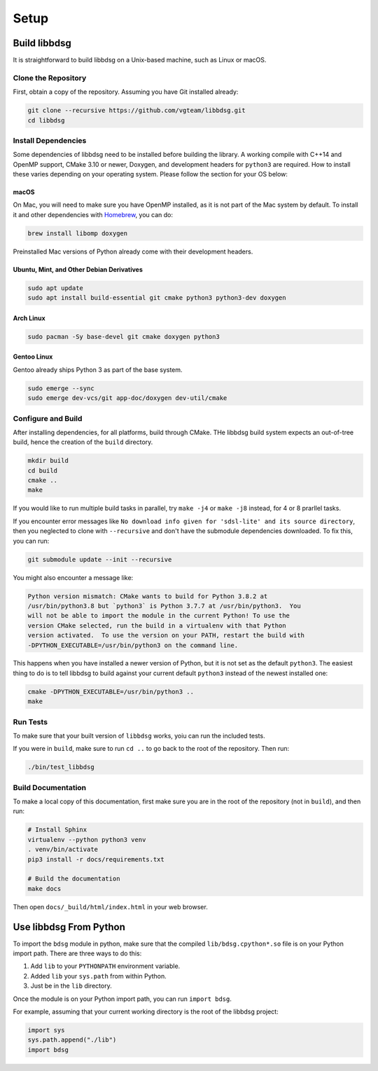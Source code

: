 Setup
********

=============
Build libbdsg
=============

It is straightforward to build libbdsg on a Unix-based machine, such as Linux or macOS.

--------------------
Clone the Repository
--------------------

First, obtain a copy of the repository. Assuming you have Git installed already:

.. code-block:: bash 

   git clone --recursive https://github.com/vgteam/libbdsg.git
   cd libbdsg
   
--------------------
Install Dependencies
--------------------

Some dependencies of libbdsg need to be installed before building the library. A working compile with C++14 and OpenMP support, CMake 3.10 or newer, Doxygen, and development headers for ``python3`` are required. How to install these varies depending on your operating system. Please follow the section for your OS below:

~~~~~
macOS
~~~~~
   
On Mac, you will need to make sure you have OpenMP installed, as it is not part of the Mac system by default. To install it and other dependencies with `Homebrew <https://brew.sh/>`_, you can do:

.. code-block:: bash

   brew install libomp doxygen
   
Preinstalled Mac versions of Python already come with their development headers.
   
~~~~~~~~~~~~~~~~~~~~~~~~~~~~~~~~~~~~~~~~~~
Ubuntu, Mint, and Other Debian Derivatives
~~~~~~~~~~~~~~~~~~~~~~~~~~~~~~~~~~~~~~~~~~
   
.. code-block:: bash

   sudo apt update
   sudo apt install build-essential git cmake python3 python3-dev doxygen
   
~~~~~~~~~~
Arch Linux
~~~~~~~~~~
   
.. code-block:: bash

   sudo pacman -Sy base-devel git cmake doxygen python3
   
~~~~~~~~~~~~
Gentoo Linux
~~~~~~~~~~~~

Gentoo already ships Python 3 as part of the base system. 
   
.. code-block:: bash

   sudo emerge --sync
   sudo emerge dev-vcs/git app-doc/doxygen dev-util/cmake

-------------------
Configure and Build
-------------------

After installing dependencies, for all platforms, build through CMake. THe libbdsg build system expects an out-of-tree build, hence the creation of the ``build`` directory.

.. code-block:: bash

   mkdir build
   cd build
   cmake ..
   make
   
If you would like to run multiple build tasks in parallel, try ``make -j4`` or ``make -j8`` instead, for 4 or 8 prarllel tasks.
   
If you encounter error messages like ``No download info given for 'sdsl-lite' and its source directory``, then you neglected to clone with ``--recursive`` and don't have the submodule dependencies downloaded. To fix this, you can run:

.. code-block:: bash

   git submodule update --init --recursive
   
You might also encounter a message like:

.. code-block::

  Python version mismatch: CMake wants to build for Python 3.8.2 at
  /usr/bin/python3.8 but `python3` is Python 3.7.7 at /usr/bin/python3.  You
  will not be able to import the module in the current Python! To use the
  version CMake selected, run the build in a virtualenv with that Python
  version activated.  To use the version on your PATH, restart the build with
  -DPYTHON_EXECUTABLE=/usr/bin/python3 on the command line.
  
This happens when you have installed a newer version of Python, but it is not set as the default ``python3``. The easiest thing to do is to tell libbdsg to build against your current default ``python3`` instead of the newest installed one:

.. code-block:: bash

    cmake -DPYTHON_EXECUTABLE=/usr/bin/python3 ..
    make

---------
Run Tests
---------

To make sure that your built version of ``libbdsg`` works, yoiu can run the included tests.

If you were in ``build``, make sure to run ``cd ..`` to go back to the root of the repository. Then run:

.. code-block:: bash

   ./bin/test_libbdsg
   
-------------------
Build Documentation
-------------------

To make a local copy of this documentation, first make sure you are in the root of the repository (not in ``build``), and then run:

.. code-block:: bash

   # Install Sphinx
   virtualenv --python python3 venv
   . venv/bin/activate
   pip3 install -r docs/requirements.txt
   
   # Build the documentation
   make docs

Then open ``docs/_build/html/index.html`` in your web browser.

=======================
Use libbdsg From Python
=======================

To import the ``bdsg`` module in python, make sure that the compiled ``lib/bdsg.cpython*.so`` file is on your Python import path. There are three ways to do this:

1. Add ``lib`` to your ``PYTHONPATH`` environment variable.
2. Added ``lib`` your ``sys.path`` from within Python.
3. Just be in the ``lib`` directory.

Once the module is on your Python import path, you can run ``import bdsg``.

For example, assuming that your current working directory is the root of the libbdsg project:

.. code-block:: python

   import sys
   sys.path.append("./lib")
   import bdsg

